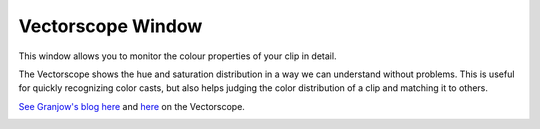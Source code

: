 .. metadata-placeholder

   :authors: - Claus Christensen
             - Yuri Chornoivan
             - Ttguy (https://userbase.kde.org/User:Ttguy)
             - Bushuev (https://userbase.kde.org/User:Bushuev)
             - Jack (https://userbase.kde.org/User:Jack)

   :license: Creative Commons License SA 4.0

.. _vectorscope:

Vectorscope Window
==================

.. contents::

This window allows you to monitor the colour properties of your clip in detail.

The Vectorscope shows the hue and saturation distribution in a way we can understand without problems. This is useful for quickly recognizing color casts, but also helps judging the color distribution of a clip and matching it to others. 

`See  Granjow's blog here <http://kdenlive.org/users/granjow/introducing-color-scopes-vectorscope>`_ and `here <http://kdenlive.org/users/granjow/vectorscope-what-i-and-q-lines-are-good>`_ on the Vectorscope.

.. image:: /images/Vector_scope.png
   :align: left
   :alt: Vector_scope


